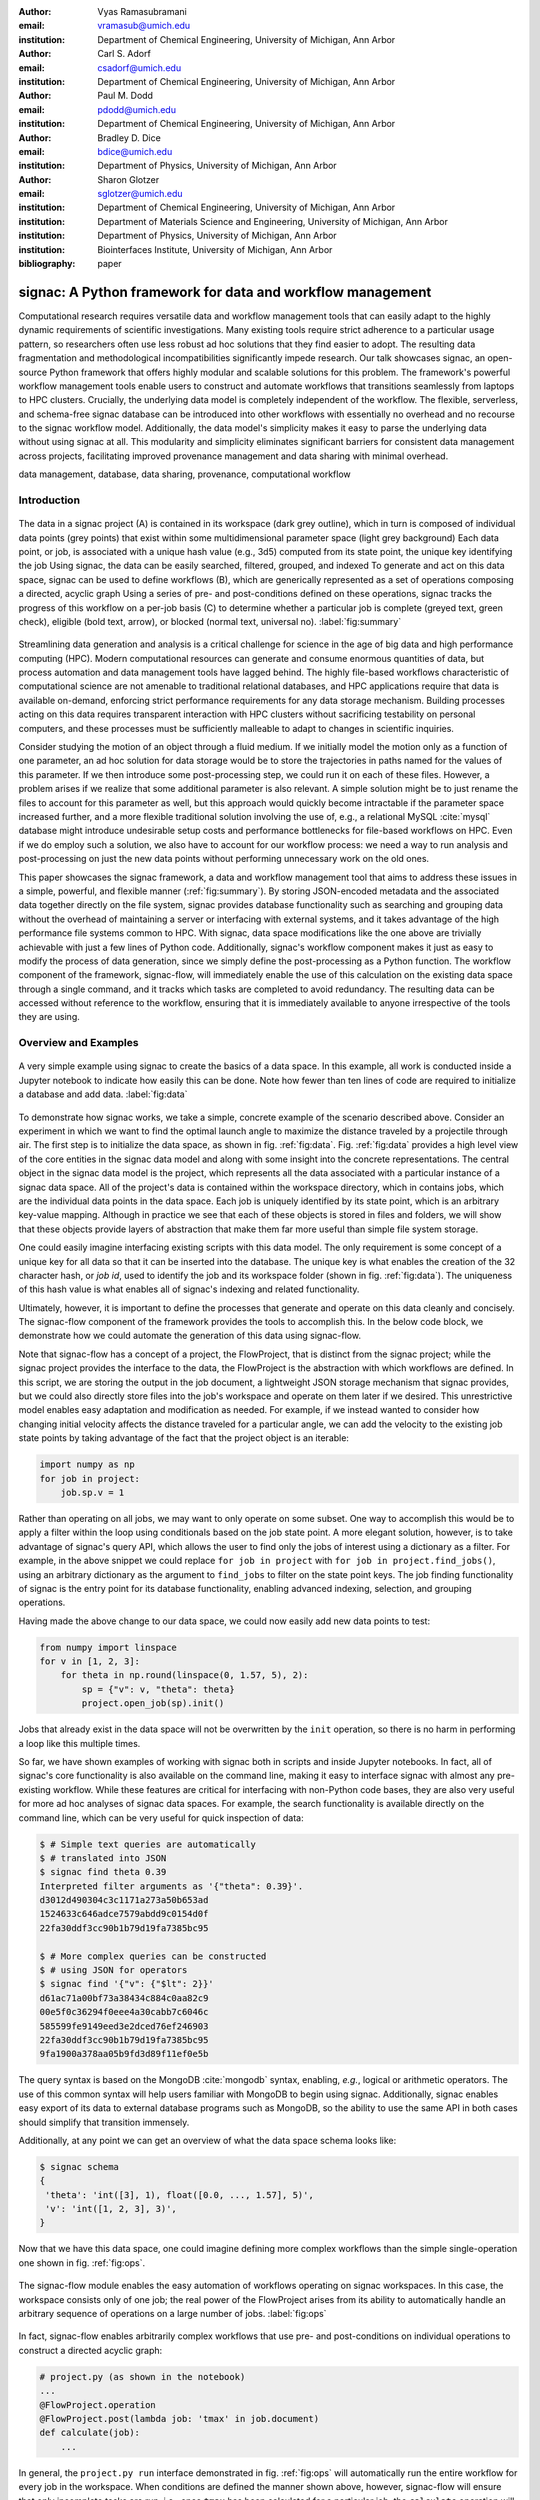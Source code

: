 :author: Vyas Ramasubramani
:email: vramasub@umich.edu
:institution: Department of Chemical Engineering, University of Michigan, Ann Arbor

:author: Carl S. Adorf
:email: csadorf@umich.edu
:institution: Department of Chemical Engineering, University of Michigan, Ann Arbor

:author: Paul M. Dodd
:email: pdodd@umich.edu
:institution: Department of Chemical Engineering, University of Michigan, Ann Arbor

:author: Bradley D. Dice
:email: bdice@umich.edu
:institution: Department of Physics, University of Michigan, Ann Arbor

:author: Sharon Glotzer
:email: sglotzer@umich.edu
:institution: Department of Chemical Engineering, University of Michigan, Ann Arbor
:institution: Department of Materials Science and Engineering, University of Michigan, Ann Arbor
:institution: Department of Physics, University of Michigan, Ann Arbor
:institution: Biointerfaces Institute, University of Michigan, Ann Arbor

:bibliography: paper

-----------------------------------------------------------
signac: A Python framework for data and workflow management
-----------------------------------------------------------

.. class:: abstract

Computational research requires versatile data and workflow management tools that can easily adapt to the highly dynamic requirements of scientific investigations.
Many existing tools require strict adherence to a particular usage pattern, so researchers often use less robust ad hoc solutions that they find easier to adopt.
The resulting data fragmentation and methodological incompatibilities significantly impede research.
Our talk showcases signac, an open-source Python framework that offers highly modular and scalable solutions for this problem.
The framework's powerful workflow management tools enable users to construct and automate workflows that transitions seamlessly from laptops to HPC clusters.
Crucially, the underlying data model is completely independent of the workflow.
The flexible, serverless, and schema-free signac database can be introduced into other workflows with essentially no overhead and no recourse to the signac workflow model.
Additionally, the data model's simplicity makes it easy to parse the underlying data without using signac at all.
This modularity and simplicity eliminates significant barriers for consistent data management across projects, facilitating improved provenance management and data sharing with minimal overhead.

.. class:: keywords

	data management, database, data sharing, provenance, computational workflow

Introduction
------------

.. figure:: summary_figure.pdf
   :align: center
   :scale: 100 %
   :figclass: w

   The data in a signac project (A) is contained in its workspace (dark grey outline), which in turn is composed of individual data points (grey points) that exist within some multidimensional parameter space (light grey background)
   Each data point, or job, is associated with a unique hash value (e.g., 3d5) computed from its state point, the unique key identifying the job
   Using signac, the data can be easily searched, filtered, grouped, and indexed
   To generate and act on this data space, signac can be used to define workflows (B), which are generically represented as a set of operations composing a directed, acyclic graph
   Using a series of pre- and post-conditions defined on these operations, signac tracks the progress of this workflow on a per-job basis (C) to determine whether a particular job is complete (greyed text, green check), eligible (bold text, arrow), or blocked (normal text, universal no).
   :label:`fig:summary`

Streamlining data generation and analysis is a critical challenge for science in the age of big data and high performance computing (HPC).
Modern computational resources can generate and consume enormous quantities of data, but process automation and data management tools have lagged behind.
The highly file-based workflows characteristic of computational science are not amenable to traditional relational databases, and HPC applications require that data is available on-demand, enforcing strict performance requirements for any data storage mechanism.
Building processes acting on this data requires transparent interaction with HPC clusters without sacrificing testability on personal computers, and these processes must be sufficiently malleable to adapt to changes in scientific inquiries.

Consider studying the motion of an object through a fluid medium.
If we initially model the motion only as a function of one parameter, an ad hoc solution for data storage would be to store the trajectories in paths named for the values of this parameter.
If we then introduce some post-processing step, we could run it on each of these files.
However, a problem arises if we realize that some additional parameter is also relevant.
A simple solution might be to just rename the files to account for this parameter as well, but this approach would quickly become intractable if the parameter space increased further, and a more flexible traditional solution involving the use of, e.g., a relational MySQL :cite:`mysql` database might introduce undesirable setup costs and performance bottlenecks for file-based workflows on HPC.
Even if we do employ such a solution, we also have to account for our workflow process: we need a way to run analysis and post-processing on just the new data points without performing unnecessary work on the old ones.

This paper showcases the signac framework, a data and workflow management tool that aims to address these issues in a simple, powerful, and flexible manner (:ref:`fig:summary`).
By storing JSON-encoded metadata and the associated data together directly on the file system, signac provides database functionality such as searching and grouping data without the overhead of maintaining a server or interfacing with external systems, and it takes advantage of the high performance file systems common to HPC.
With signac, data space modifications like the one above are trivially achievable with just a few lines of Python code.
Additionally, signac's workflow component makes it just as easy to modify the process of data generation, since we simply define the post-processing as a Python function.
The workflow component of the framework, signac-flow, will immediately enable the use of this calculation on the existing data space through a single command, and it tracks which tasks are completed to avoid redundancy.
The resulting data can be accessed without reference to the workflow, ensuring that it is immediately available to anyone irrespective of the tools they are using.


Overview and Examples
---------------------

.. figure:: make_data_space.png
   :align: center
   :scale: 60 %
   :figclass: tw

   A very simple example using signac to create the basics of a data space.
   In this example, all work is conducted inside a Jupyter notebook to indicate how easily this can be done.
   Note how fewer than ten lines of code are required to initialize a database and add data.
   :label:`fig:data`

To demonstrate how signac works, we take a simple, concrete example of the scenario described above.
Consider an experiment in which we want to find the optimal launch angle to maximize the distance traveled by a projectile through air.
The first step is to initialize the data space, as shown in fig. :ref:`fig:data`.
Fig. :ref:`fig:data` provides a high level view of the core entities in the signac data model and along with some insight into the concrete representations.
The central object in the signac data model is the project, which represents all the data associated with a particular instance of a signac data space.
All of the project's data is contained within the workspace directory, which in contains jobs, which are the individual data points in the data space.
Each job is uniquely identified by its state point, which is an arbitrary key-value mapping.
Although in practice we see that each of these objects is stored in files and folders, we will show that these objects provide layers of abstraction that make them far more useful than simple file system storage.

One could easily imagine interfacing existing scripts with this data model.
The only requirement is some concept of a unique key for all data so that it can be inserted into the database.
The unique key is what enables the creation of the 32 character hash, or *job id*, used to identify the job and its workspace folder (shown in fig. :ref:`fig:data`).
The uniqueness of this hash value is what enables all of signac's indexing and related functionality.

Ultimately, however, it is important to define the processes that generate and operate on this data cleanly and concisely.
The signac-flow component of the framework provides the tools to accomplish this.
In the below code block, we demonstrate how we could automate the generation of this data using signac-flow.

Note that signac-flow has a concept of a project, the FlowProject, that is distinct from the signac project; while the signac project provides the interface to the data, the FlowProject is the abstraction with which workflows are defined.
In this script, we are storing the output in the job document, a lightweight JSON storage mechanism that signac provides, but we could also directly store files into the job's workspace and operate on them later if we desired.
This unrestrictive model enables easy adaptation and modification as needed.
For example, if we instead wanted to consider how changing initial velocity affects the distance traveled for a particular angle, we can add the velocity to the existing job state points by taking advantage of the fact that the project object is an iterable:

.. code-block:: python

    import numpy as np
    for job in project:
        job.sp.v = 1

Rather than operating on all jobs, we may want to only operate on some subset.
One way to accomplish this would be to apply a filter within the loop using conditionals based on the job state point.
A more elegant solution, however, is to take advantage of signac's query API, which allows the user to find only the jobs of interest using a dictionary as a filter.
For example, in the above snippet we could replace ``for job in project`` with ``for job in project.find_jobs()``, using an arbitrary dictionary as the argument to ``find_jobs`` to filter on the state point keys.
The job finding functionality of signac is the entry point for its database functionality, enabling advanced indexing, selection, and grouping operations.

Having made the above change to our data space, we could now  easily add new data points to test:

.. code-block:: python

    from numpy import linspace
    for v in [1, 2, 3]:
        for theta in np.round(linspace(0, 1.57, 5), 2):
            sp = {"v": v, "theta": theta}
            project.open_job(sp).init()

Jobs that already exist in the data space will not be overwritten by the ``init`` operation, so there is no harm in performing a loop like this multiple times.

So far, we have shown examples of working with signac both in scripts and inside Jupyter notebooks.
In fact, all of signac's core functionality is also available on the command line, making it easy to interface signac with almost any pre-existing workflow.
While these features are critical for interfacing with non-Python code bases, they are also very useful for more ad hoc analyses of signac data spaces.
For example, the search functionality is available directly on the command line, which can be very useful for quick inspection of data:

.. code-block:: bash

    $ # Simple text queries are automatically
    $ # translated into JSON
    $ signac find theta 0.39
    Interpreted filter arguments as '{"theta": 0.39}'.
    d3012d490304c3c1171a273a50b653ad
    1524633c646adce7579abdd9c0154d0f
    22fa30ddf3cc90b1b79d19fa7385bc95

    $ # More complex queries can be constructed 
    $ # using JSON for operators
    $ signac find '{"v": {"$lt": 2}}'
    d61ac71a00bf73a38434c884c0aa82c9
    00e5f0c36294f0eee4a30cabb7c6046c
    585599fe9149eed3e2dced76ef246903
    22fa30ddf3cc90b1b79d19fa7385bc95
    9fa1900a378aa05b9fd3d89f11ef0e5b


The query syntax is based on the MongoDB :cite:`mongodb` syntax, enabling, *e.g.*, logical or arithmetic operators.
The use of this common syntax will help users familiar with MongoDB to begin using signac.
Additionally, signac enables easy export of its data to external database programs such as MongoDB, so the ability to use the same API in both cases should simplify that transition immensely.

Additionally, at any point we can get an overview of what the data space schema looks like:

.. code-block:: bash

    $ signac schema
    {
     'theta': 'int([3], 1), float([0.0, ..., 1.57], 5)',
     'v': 'int([1, 2, 3], 3)',
    }

Now that we have this data space, one could imagine defining more complex workflows than the simple single-operation one shown in fig. :ref:`fig:ops`.

.. figure:: run_ops.png
   :align: center
   :scale: 60 %
   :figclass: w

   The signac-flow module enables the easy automation of workflows operating on signac workspaces.
   In this case, the workspace consists only of one job; the real power of the FlowProject arises from its ability to automatically handle an arbitrary sequence of operations on a large number of jobs.
   :label:`fig:ops`

In fact, signac-flow enables arbitrarily complex workflows that use pre- and post-conditions on individual operations to construct a directed acyclic graph:

.. code-block:: python

    # project.py (as shown in the notebook)
    ...
    @FlowProject.operation
    @FlowProject.post(lambda job: 'tmax' in job.document)
    def calculate(job):
        ...

In general, the ``project.py run`` interface demonstrated in fig. :ref:`fig:ops` will automatically run the entire workflow for every job in the workspace.
When conditions are defined the manner shown above, however, signac-flow will ensure that only incomplete tasks are run, i.e., once ``tmax`` has been calculated for a particular job, the ``calculate`` operation will not run again for that job.

While the default behavior of ``project.py run`` is to run all reminaining steps in the workflow for every job, signac-flow also enables much more fine-grained control:

.. code-block:: bash

    $ # Runs all outstanding operations for all jobs
    $ python project.py run
    $ # Ignore workflow, run specific job-operation
    $ python project.py exec -o ${OP} -j ${JOB_ID}
    $ # Run up to two operations for a specific job
    $ python project.py run -j ${JOB_ID} -n 2

A critical feature of the signac framework is its scalability to HPC.
The file-based data model is designed to leverage the high performance file systems common on such systems, and workflows designed locally are immediately executable on HPC clusters.
In particular, any operation that can be successfully executed in the manner shown in fig. :ref:`fig:ops` can also be immediately submitted to cluster schedulers.
The signac-flow package achieves this by creating cluster job scripts that perform the above operations:

.. code-block:: bash

    $ # Print the script for one 12-hour job
    $ python project.py submit -n 1 -w 12 --pretend
    Submitting operation 'calculate' for job 'd61a...'
    #PBS -N d61ac71a00bf73a38434c884c0aa82c9-calculate
    #PBS -l walltime=12:00:00
    #PBS -l nodes=1
    #PBS -V
    set -e
    set -u

    cd /nfs/glotzer/projects/signac/scipy/sample_project

    # Operation 'calculate' for job 'd61a...':
    python project.py exec calculate d61a...

The workflow tracking functionality of signac-flow extends to compute clusters.
In general, users can always check the status of particular jobs to see how far they have progressed in the workflow

.. code-block:: bash

    $ # Submit 3 random jobs for 12 hours
    $ python project.py submit -n 3 -w 12 --hold
    $ python project.py status -d
    Status project 'Projectiles':
    Total number of jobs: 16

    label    progress
    -------  ----------
    [no labels]

    Detailed view:
    job_id                             S    next_op 
    --------------------------------  ---  ---------
    00e5f0c36294f0eee4a30cabb7c6046c   U   calculate
    585599fe9149eed3e2dced76ef246903   A   calculate
    2faf0f76bde3af984a91b5e42e0d6a0b   U   calculate
    ...
    # Remainder omitted for brevity

    Abbreviations used:
    !: requires_attention
    A: active
    S: status
    U: unknown

..  00e5f0c36294f0eee4a30cabb7c6046c   U   calculate
    585599fe9149eed3e2dced76ef246903   A   calculate
    2faf0f76bde3af984a91b5e42e0d6a0b   U   calculate
    75e65263ecf783a50858e3c73365de16   U   calculate
    ...
    13d54ee5821a739d50fc824214ae9a60   U   calculate
    09310923e2ddaf5d55201ccfa25b594a   U   calculate
    029bd71f9412e12a881df1aaf9a3a093   U   calculate
    03d50a048c0423bda80c9a56e939f05b   U   calculate
    2fc4156e493deb1ab16607a3c2b99630   U   calculate
    d61ac71a00bf73a38434c884c0aa82c9   A   calculate
    22fa30ddf3cc90b1b79d19fa7385bc95   U   calculate
    41dea88eaee4159c3a5e7dce6d8e51f7   A   calculate
    3201fd381819dde4329d1754233f7b76   U   calculate
    1524633c646adce7579abdd9c0154d0f   U   calculate
    d3012d490304c3c1171a273a50b653ad   U   calculate
    9fa1900a378aa05b9fd3d89f11ef0e5b   U   calculate

All jobs in the projects are currently eligible for the calculate operation (*next_op* column), but jobs that are currently active on the cluster will be shown as such in the second column.
Once the operation has completed, the *next_op* column will become empty since the post-condition that we set would indicate that the operation has completed.

The labels section showed above the list of jobs provides an additional way to enrich the status output.
Users have the option of creating and registering arbitrary functions as labels to provide additional information on job status.
When defined, these labels appear in a column to the right of the *next_op* column to indicate which labels apply to which jobs.
These labels can also be used as conditions for operation execution; for example, we could have a simple label defined by ``def calculated(job): tmax in job.document`` to indicate that the *calculate* operation had been performed.


The quick overview of this section highlights the core features of the signac framework.
Although demonstrated here for a very simple example, the data model scales easily to thousands of data points and far more complex and nonlinear workflows.
Demonstrations can be seen on the documentation on ReadTheDocs `signac.readthedocs.io`, the signac website `signac.io`, or the paper in the Journal of Computational Materials Science :cite:`ADORF2018220`.


Design and Implementation
-------------------------

Having provided an overview of signac's functionality, we now provide a few more specifics on its implementation.
The framework prioritizes modularity and interoperability over monolithic functionality, so it is implemented in pure Python with no hard dependencies to ensure that it can be easily used with other programs.
The software runs equally well on Python 2.7 and 3.4+, and the full-featured command line interface enables its use even with non-Python tools.
To ensure that the data representation is completely independent of the workflow, the data component is developed as a standalone database solution.
This database is the primary dependency for signac-flow.

The signac package is designed to be as lightweight and flexible as possible, simultaneously offering the benefits of filesystem usage and more traditional DBMS.
From the Python implementation standpoint, the central component to the signac framework is the Project class, which provides the interface to signac's data model and features.
The signac project encapsulates much of the functionality for searching, selecting, and grouping individual data points from the data space.
Central to this process is signac's efficient on-the-fly indexing.
This process, which leverages the fact that the state point keys map uniquely to a workspace directory, uses filesystem crawlers to efficiently traverse the data space.
All functions that require indexes construct them automatically, which generally frees the user from explicit index construction.
Accessing individual data points from this index leads to the instantiation of Jobs, which are Python object handles that represent individual data points.
Since these data points effectively correspond to filesystem locations, they can be mapped directly and operated on in this fashion.

The central object in the signac-flow package is the Python *FlowProject* class, which encapsulates a set of operations acting on a signac data space.
There is a tight relationship between the FlowProject and the underlying data space, because operations are by default assumed to act on a per-job basis.
Using the sequence of conditions associated with each operation, a *FlowProject* also tracks workflow progress on per-job basis to determine which operations to run next for a given job.
Different HPC environments and cluster schedulers are represented by separate Python classes that provide the means for querying schedulers for cluster job statuses, writing out the job scripts, and constructing the submission commands.
Job scripts are created using templates written in jinja2 :cite:`jinja2`, making them easily customizable for the requirements of specific compute clusters or users.
This means that workflows designed on one cluster can be easily ported to another, and that users can easily contribute new environment configurations that can be used by others.

The extensibility of the signac framework makes it easy to build other tools on top of signac.
One such tool is signac-dashboard, a web interface to signac data spaces that provides an easy way to visualize signac data spaces.
The tool has been released open source and is currently under active development.


Comparisons
-----------

Numerous tools have been developed for Python workflow management in recent years.
Of these, some of the best known are Fireworks :cite:`Fireworks`, AiiDA :cite:`Pizzi2016`, Sacred :cite:`sacred`, and Sumatra :cite:`sumatra`.
Fireworks and AiiDA are full-featured workflow managers that, like signac-flow, interface with high performance compute clusters to execute complex, potentially nonlinear workflows.
These tools in fact currently offer more powerful features than signac-flow for monitoring the progress of jobs, features that are supported by the use of databases on the back end.
However, with these software the data representation is far more rigid than with signac.
In particular, accessing the data outside the context of the workflow definition is much more difficult when using these tools, a significant limitation for data analysis and a barrier to integration with pre-existing workflows.
Additionally, the need to maintain a server for workflow management can be cumbersome and introduces additional unnecessary complexities.

Superficially, the signac framework appears quite similar to Sacred.
Both use decorators to convert functions into command line executable operations, and configurations can be injected into these functions (in signac's case, using the job object).
However, the similarities largely stop there; Sacred is much more focused on provenance management than defining complex workflows.
The tracking performed by Sacred is almost entirely focused on when an operation is executed, the configuration used, and whether any data was saved.
Therefore, in principle both pieces of software could be used to achieve different benefits.

However, Sacred is currently incompatible with signac-flow.
Sacred and signac-flow both depend on the registration of particular functions with some internal API: in signac-flow, functions are stored as operations within the *FlowProject*, whereas Sacred tracks functions through the *Experiment* class.
Since the actual script can only be run through one of these interfaces (whether on the command line or directly in Python), while it is possible to use signac's database facilities in concert with Sacred, running operations using signac-flow prevents tracking them using Sacred.
An alternative to Sacred is Sumatra, another Python provenance tracking tools that *can* be integrated with signac.
Sumatra provides a command line utility for simple usage, but it also allows direct integration into Python scripts via a Python API.
While the command line API is not flexible enough to allow passing arguments through to signac-flow, the Python API can be easily integrated into signac-flow operations for tracking workflows managed by signac-flow.

We have found fewer similar alternatives to the signac data model.
The closest comparison that we have found is datreant.core :cite:`datreant`, which provides the means for interacting with files on the file system along with some features for finding, filtering, and grouping.
There are two primary distinctions between datreant and signac: signac requires a unique key for each data point, and signac offers a tightly integrated workflow management tool.
The datreant data model is even simpler than signac's, which provides additional flexibility at the cost of signac's database functionality.
This difference is indicative of datreant's focus on more general file management problems than the issues signac is designed to solve.
The generality of the datreant data model makes integrating it into existing workflows just as easy as integrating signac, and the MDSynthesis package is one example of a workflow tools built around a datreant-managed data space.
However, this tool is highly domain-specific, unlike signac-flow, and it cannot be used for other types of computational investigations.
In the field of molecular simulation, the combination of MDSynthesis and datreant is the closest analog to the signac framework, but that software does not generalize to other use-cases.


Conclusions
-----------

The signac framework provides all the tools required for thorough data, workflow, and provenance management in scientific computing investigations.
Motivated by the need for managing the dynamic, heterogeneous data spaces characteristic of computational science investigations, the tools are tailored for the use-cases most commonly faced in this field.
The framework has strived to achieve high ease of use and interoperability by emphasizing simple interfaces, minimizing external requirements, and employing open data formats like JSON.
By doing so, the framework aims to minimize the initial barriers for new users, making it easy for researchers to begin using signac with little effort.
The framework frees computational scientists from repeatedly solving common data and workflow problems throughout their research, and at a higher level, reduces the burden of sharing data and provenance tracking, both of which are critical to accelerating the production of reproducible and reusable scientific results.
